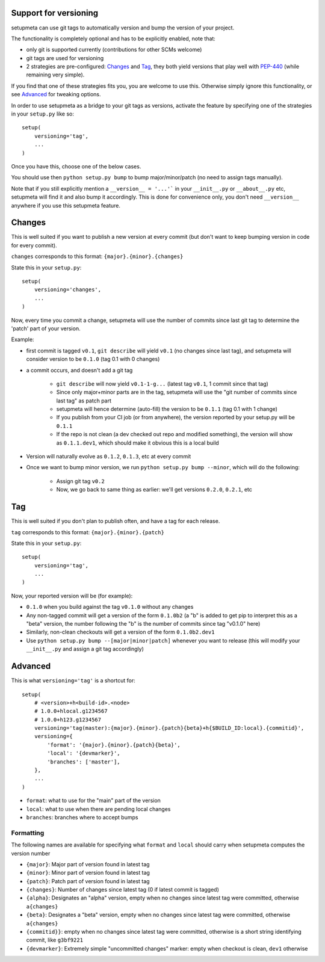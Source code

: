 Support for versioning
======================

setupmeta can use git tags to automatically version and bump the version of your project.

The functionality is completely optional and has to be explicitly enabled, note that:

* only git is supported currently (contributions for other SCMs welcome)

* git tags are used for versioning

* 2 strategies are pre-configured: Changes_ and Tag_, they both yield versions that play well with PEP-440_ (while remaining very simple).

If you find that one of these strategies fits you, you are welcome to use this. Otherwise simply ignore this functionality, or see Advanced_ for tweaking options.

In order to use setupmeta as a bridge to your git tags as versions, activate the feature by specifying one of the strategies in your ``setup.py`` like so::

    setup(
        versioning='tag',
        ...
    )

Once you have this, choose one of the below cases.

You should use then ``python setup.py bump`` to bump major/minor/patch (no need to assign tags manually).

Note that if you still explicitly mention a ``__version__ = '...'``` in your ``__init__.py`` or ``__about__.py`` etc, setupmeta will find it and also bump it accordingly.
This is done for convenience only, you don't need ``__version__`` anywhere if you use this setupmeta feature.

Changes
=======

This is well suited if you want to publish a new version at every commit (but don't want to keep bumping version in code for every commit).

``changes`` corresponds to this format: ``{major}.{minor}.{changes}``

State this in your ``setup.py``::

    setup(
        versioning='changes',
        ...
    )


Now, every time you commit a change, setupmeta will use the number of commits since last git tag to determine the 'patch' part of your version.


Example:

* first commit is tagged ``v0.1``, ``git describe`` will yield ``v0.1`` (no changes since last tag), and setupmeta will consider version to be ``0.1.0`` (tag 0.1 with 0 changes)

* a commit occurs, and doesn't add a git tag

    * ``git describe`` will now yield ``v0.1-1-g...`` (latest tag ``v0.1``, 1 commit since that tag)

    * Since only major+minor parts are in the tag, setupmeta will use the "git number of commits since last tag" as patch part

    * setupmeta will hence determine (auto-fill) the version to be ``0.1.1`` (tag 0.1 with 1 change)

    * If you publish from your CI job (or from anywhere), the version reported by your setup.py will be ``0.1.1``

    * If the repo is not clean (a dev checked out repo and modified something), the version will show as ``0.1.1.dev1``, which should make it obvious this is a local build

* Version will naturally evolve as ``0.1.2``, ``0.1.3``, etc at every commit

* Once we want to bump minor version, we run ``python setup.py bump --minor``, which will do the following:

    * Assign git tag ``v0.2``

    * Now, we go back to same thing as earlier: we'll get versions ``0.2.0``, ``0.2.1``, etc


Tag
===

This is well suited if you don't plan to publish often, and have a tag for each release.

``tag`` corresponds to this format: ``{major}.{minor}.{patch}``

State this in your ``setup.py``::

    setup(
        versioning='tag',
        ...
    )


Now, your reported version will be (for example):

* ``0.1.0`` when you build against the tag ``v0.1.0`` without any changes

* Any non-tagged commit will get a version of the form ``0.1.0b2`` (a "b" is added to get pip to interpret this as a "beta" version, the number following the "b" is the number of commits since tag "v0.1.0" here)

* Similarly, non-clean checkouts will get a version of the form ``0.1.0b2.dev1``

* Use ``python setup.py bump --[major|minor|patch]`` whenever you want to release (this will modify your ``__init__.py`` and assign a git tag accordingly)


Advanced
========

This is what ``versioning='tag'`` is a shortcut for::

    setup(
        # <version>+h<build-id>.<node>
        # 1.0.0+hlocal.g1234567
        # 1.0.0+h123.g1234567
        versioning='tag(master):{major}.{minor}.{patch}{beta}+h{$BUILD_ID:local}.{commitid}',
        versioning={
            'format': '{major}.{minor}.{patch}{beta}',
            'local': '{devmarker}',
            'branches': ['master'],
        },
        ...
    )

* ``format``: what to use for the "main" part of the version

* ``local``: what to use when there are pending local changes

* ``branches``: branches where to accept bumps


Formatting
----------

The following names are available for specifying what ``format`` and ``local`` should carry when setupmeta computes the version number

* ``{major}``: Major part of version found in latest tag

* ``{minor}``: Minor part of version found in latest tag

* ``{patch}``: Patch part of version found in latest tag

* ``{changes}``: Number of changes since latest tag (0 if latest commit is tagged)

* ``{alpha}``: Designates an "alpha" version, empty when no changes since latest tag were committed, otherwise ``a{changes}``

* ``{beta}``: Designates a "beta" version, empty when no changes since latest tag were committed, otherwise ``a{changes}``

* ``{commitid}}``: empty when no changes since latest tag were committed, otherwise is a short string identifying commit, like ``g3bf9221``

* ``{devmarker}``: Extremely simple "uncommitted changes" marker: empty when checkout is clean, ``dev1`` otherwise



.. _PEP-440: https://www.python.org/dev/peps/pep-0440/
